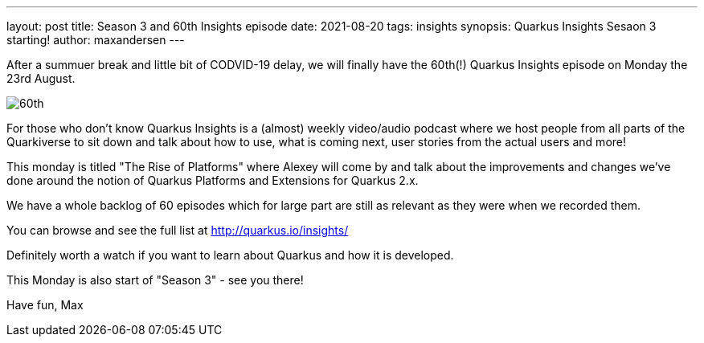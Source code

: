 ---
layout: post
title: Season 3 and 60th Insights episode
date: 2021-08-20   
tags: insights
synopsis: Quarkus Insights Sesaon 3 starting!
author: maxandersen
---

:imagesdir: /assets/images/posts

After a summuer break and little bit of CODVID-19 delay, we will finally have the 60th(!) Quarkus Insights episode on Monday the 23rd August.

image:60th.png[]

For those who don't know Quarkus Insights is a (almost) weekly video/audio podcast where we host people from all parts of the Quarkiverse to sit down and talk about how to use, what is coming next, user stories from the actual users and more!

This monday is titled "The Rise of Platforms" where Alexey will come by and talk about the improvements and changes we've done around the notion of Quarkus Platforms and Extensions for Quarkus 2.x.

We have a whole backlog of 60 episodes which for large part are still as relevant as they were when we recorded them.

You can browse and see the full list at http://quarkus.io/insights/

Definitely worth a watch if you want to learn about Quarkus and how it is developed.

This Monday is also start of "Season 3" - see you there!

Have fun,
Max
